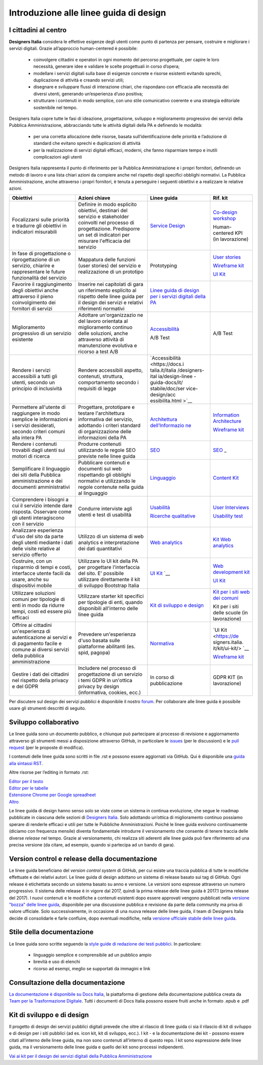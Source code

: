 Introduzione alle linee guida di design
---------------------------------------

I cittadini al centro
~~~~~~~~~~~~~~~~~~~~~
**Designers Italia** considera le effettive esigenze degli utenti come punto di partenza per pensare, costruire e migliorare i servizi digitali. Grazie all’approccio human-centered è possibile:

 - coinvolgere cittadini e operatori in ogni momento del percorso progettuale, per capire le loro necessità, generare idee e validare le scelte progettuali in corso d’opera;
 - modellare i servizi digitali sulla base di esigenze concrete e risorse esistenti evitando sprechi, duplicazione di attività e creando servizi utili;
 - disegnare e sviluppare flussi di interazione chiari, che rispondano con efficacia alle necessità dei diversi utenti, generando un’esperienza d’uso positiva;
 - strutturare i contenuti in modo semplice, con uno stile comunicativo coerente e una strategia editoriale sostenibile nel tempo.

Designers Italia copre tutte le fasi di ideazione, progettazione, sviluppo e miglioramento progressivo dei servizi della Pubblica Amministrazione, abbracciando tutte le attività digitali della PA e definendo le modalità:

 - per una corretta allocazione delle risorse, basata sull’identificazione delle priorità e l’adozione di standard che evitano sprechi e duplicazioni di attività
 - per la realizzazione di servizi digitali efficaci, moderni, che fanno risparmiare tempo e inutili complicazioni agli utenti
 
Designers Italia rappresenta il punto di riferimento per la Pubblica Amministrazione e i propri fornitori, definendo un metodo di lavoro e una lista chiari azioni da compiere anche nel rispetto degli specifici obblighi normativi. La Pubblica Amministrazione, anche attraverso i propri fornitori, è tenuta a perseguire i seguenti obiettivi e a realizzare le relative azioni. 

+-----------------+-----------------+-----------------------------+-----------------------------+
| **Obiettivi**   | **Azioni        | **Linee guida**             | **Rif. kit**                |
|                 | chiave**        |                             |                             |
+=================+=================+=============================+=============================+
| Focalizzarsi    | Definire in     | `Service                    | `Co-design                  |
| sulle priorità  | modo esplicito  | Design <https:/             | workshop <https             |
| e tradurre gli  | obiettivi,      | /docs.italia.it             | ://designers.it             |
| obiettivi in    | destinari del   | /italia/designe             | alia.it/kit/co-             |
| indicatori      | servizio e      | rs-italia/desig             | design-workshop             |
| misurabili      | stakeholder     | n-linee-guida-d             | />`__                       |
|                 | coinvolti nel   | ocs/it/stabile/             |                             |
|                 | processo di     | doc/service-des             | Human-centered              |
|                 | progettazione.  | ign.html>`__                | KPI (in                     |
|                 | Predisporre un  |                             | lavorazione)                |
|                 | set di          |                             |                             |
|                 | indicatori per  |                             |                             |
|                 | misurare        |                             |                             |
|                 | l'efficacia del |                             |                             |
|                 | servizio        |                             |                             |
+-----------------+-----------------+-----------------------------+-----------------------------+
| In fase di      | Mappatura delle | Prototyping                 | `User                       |
| progettazione o | funzioni (user  |                             | stories <https:             |
| riprogettazione | stories) del    |                             | //designers.ita             |
| di un servizio, | servizio e      |                             | lia.it/kit/user             |
| chiarire e      | realizzazione   |                             | -stories/>`__               |
| rappresentare   | di un prototipo |                             |                             |
| le future       |                 |                             | `Wireframe                  |
| funzionalità    |                 |                             | kit <https://de             |
| del servizio    |                 |                             | signers.italia.             |
|                 |                 |                             | it/kit/wirefram             |
|                 |                 |                             | e-kit/>`__                  |
|                 |                 |                             |                             |
|                 |                 |                             | `UI                         |
|                 |                 |                             | Kit <https://de             |
|                 |                 |                             | signers.italia.             |
|                 |                 |                             | it/kit/ui-kit/>`__          |
|                 |                 |                             |                             |
+-----------------+-----------------+-----------------------------+-----------------------------+
| Favorire il     | Inserire nei    | `Linee guida di             |                             |
| raggiungimento  | capitolati di   | design per i                |                             |
| degli obiettivi | gara un         | servizi                     |                             |
| anche           | riferimento     | digitali della              |                             |
| attraverso il   | esplicito al    | PA <https://doc             |                             |
| pieno           | rispetto delle  | s.italia.it/ita             |                             |
| coinvolgimento  | linee guida per | lia/designers-i             |                             |
| dei fornitori   | il design dei   | talia/design-li             |                             |
| di servizi      | servizi e       | nee-guida-docs/             |                             |
|                 | relativi        | it/stabile/>`__             |                             |
|                 | riferimenti     |                             |                             |
|                 | normativi       |                             |                             |
+-----------------+-----------------+-----------------------------+-----------------------------+
| Miglioramento   | Adottare        | `Accessibilità              | A/B Test                    |
| progressivo di  | un'organizzazio | <https://docs.i             |                             |
| un servizio     | ne              | talia.it/italia             |                             |
| esistente       | del lavoro      | /designers-ital             |                             |
|                 | orientata al    | ia/design-linee             |                             |
|                 | miglioramento   | -guida-docs/it/             |                             |
|                 | continuo delle  | stabile/doc/ser             |                             |
|                 | soluzioni,      | vice-design/acc             |                             |
|                 | anche           | essibilita.html>`__         |                             |
|                 | attraverso      |                             |                             |
|                 | attività di     |                             |                             |
|                 | manutenzione    | A/B Test                    |                             |
|                 | evolutiva e     |                             |                             |
|                 | ricorso a test  |                             |                             |
|                 | A/B             |                             |                             |
+-----------------+-----------------+-----------------------------+-----------------------------+
| Rendere i       | Rendere         | `Accessibilità              |                             |
| servizi         | accessibili     | <https://docs.i             |                             |
| accessibili a   | aspetto,        | talia.it/italia             |                             |
| tutti gli       | contenuti,      | /designers-ital             |                             |
| utenti, secondo | struttura,      | ia/design-linee             |                             |
| un principio di | comportamento   | -guida-docs/it/             |                             |
| inclusività     | secondo i       | stabile/doc/ser             |                             |
|                 | requisiti di    | vice-design/acc             |                             |
|                 | legge           | essibilita.html             |                             |
|                 |                 | >`__                        |                             |
+-----------------+-----------------+-----------------------------+-----------------------------+
| Permettere      | Progettare,     | `Architettura               | `Information                |
| all'utente di   | prototipare e   | dell’Informazio             | Architecture <h             |
| raggiungere in  | testare         | ne <https://doc             | ttps://designer             |
| modo semplice   | l'architettura  | s.italia.it/ita             | s.italia.it/kit             |
| le informazioni | informativa del | lia/designers-i             | /information-ar             |
| e i servizi     | servizio,       | talia/design-li             | chitecture/>`__             |
| desiderati,     | adottando i     | nee-guida-docs/             |                             |
| secondo criteri | criteri         | it/stabile/doc/             | `Wireframe                  |
| comuni alla     | standard di     | content-design/             | kit <https://de             |
| intera PA       | organizzazione  | architettura-de             | signers.italia.             |
|                 | delle           | ll-informazione             | it/kit/wirefram             |
|                 | informazioni    | .html>`__                   | e-kit/>`__                  |
|                 | della PA        |                             |                             |
+-----------------+-----------------+-----------------------------+-----------------------------+
| Rendere i       | Produrre        | `SEO <https://d             | `SEO <https://d             |
| contenuti       | contenuti       | ocs.italia.it/i             | esigners.italia             |
| trovabili dagli | utilizzando le  | talia/designers             | .it/kit/SEO/>`_             |
| utenti sui      | regole SEO      | -italia/design-             | _                           |
| motori di       | previste nelle  | linee-guida-doc             |                             |
| ricerca         | linee guida     | s/it/stabile/do             |                             |
|                 |                 | c/content-desig             |                             |
|                 |                 | n/seo.html>`__              |                             |
+-----------------+-----------------+-----------------------------+-----------------------------+
| Semplificare il | Pubblicare      | `Linguaggio <ht             | `Content                    |
| linguaggio dei  | contenuti e     | tps://docs.ital             | Kit <https://de             |
| siti della      | documenti sul   | ia.it/italia/de             | signers.italia.             |
| Pubblica        | web rispettando | signers-italia/             | it/kit/content-             |
| amministrazione | gli obblighi    | design-linee-gu             | kit/>`__                    |
| e dei documenti | normativi e     | ida-docs/it/sta             |                             |
| amministrativi  | utilizzando le  | bile/doc/conten             |                             |
|                 | regole          | t-design/lingua             |                             |
|                 | contenute nella | ggio.html>`__               |                             |
|                 | guida al        |                             |                             |
|                 | linguaggio      |                             |                             |
+-----------------+-----------------+-----------------------------+-----------------------------+
| Comprendere i   | Condurre        | `Usabilità <htt             | `User                       |
| bisogni a cui   | interviste agli | ps://docs.itali             | Interviews <htt             |
| il servizio     | utenti e test   | a.it/italia/des             | ps://designers.             |
| intende dare    | di usabilità    | igners-italia/d             | italia.it/kit/u             |
| risposta.       |                 | esign-linee-gui             | ser-interviews/>`__         |
| Osservare come  |                 | da-docs/it/stab             |                             |
| gli utenti      |                 | ile/doc/user-re             |                             |
| interagiscono   |                 | search/usabilit             | `Usability                  |
| con il servizio |                 | a.html>`__                  | test <https://d             |
|                 |                 |                             | esigners.italia             |
|                 |                 | `Ricerche                   | .it/kit/usabili             |
|                 |                 | qualitative <ht             | ty-test/>`__                |
|                 |                 | tps://docs.ital             |                             |
|                 |                 | ia.it/italia/de             |                             |
|                 |                 | signers-italia/             |                             |
|                 |                 | design-linee-gu             |                             |
|                 |                 | ida-docs/it/sta             |                             |
|                 |                 | bile/doc/user-r             |                             |
|                 |                 | esearch/ricerch             |                             |
|                 |                 | e-qualitative.h             |                             |
|                 |                 | tml>`__                     |                             |
+-----------------+-----------------+-----------------------------+-----------------------------+
| Analizzare      | Utilizzo di un  | `Web                        | `Kit Web                    |
| esperienza      | sistema di web  | analytics <http             | analytics <http             |
| d'uso del sito  | analytics e     | s://docs.italia             | s://designers.i             |
| da parte degli  | interpretazione | .it/italia/desi             | talia.it/kit/an             |
| utenti mediante | dei dati        | gners-italia/de             | alytics/>`__                |
| i dati delle    | quantitativi    | sign-linee-guid             |                             |
| visite relative |                 | a-docs/it/stabi             |                             |
| al servizio     |                 | le/doc/user-res             |                             |
| offerto         |                 | earch/web-analy             |                             |
|                 |                 | tics.html>`__               |                             |
+-----------------+-----------------+-----------------------------+-----------------------------+
| Costruire, con  | Utilizzare lo   | `UI                         | `Web                        |
| un risparmio di | UI kit della PA | Kit <https://de             | development                 |
| tempi e costi,  | per progettare  | signers.italia.             | kit <https://de             |
| interfacce      | l'interfaccia   | it/kit/ui-kit/>`__          | signers.italia.             |
| utente facili   | del sito. E'    | `__                         | it/kit/web-deve             |
| da usare, anche | possibile       |                             | lopment-kit/>`__            |
| su dispositivi  | utilizzare      |                             |                             |
| mobile          | direttamente il |                             |                             |
|                 | kit di sviluppo |                             | `UI                         |
|                 | Bootstrap       |                             | Kit <https://de             |
|                 | Italia          |                             | signers.italia.             |
|                 |                 |                             | it/kit/ui-kit/>`__          |
|                 |                 |                             |                             |
+-----------------+-----------------+-----------------------------+-----------------------------+
| Utilizzare      | Utilizzare      | `Kit di                     | `Kit per i siti             |
| soluzioni       | starter kit     | sviluppo e                  | web dei                     |
| comuni per      | specifici per   | design <https:/             | comuni <https:/             |
| tipologie di    | tipologie di    | /docs.italia.it             | /github.com/ita             |
| enti in modo da | enti, quando    | /italia/designe             | lia/design-comu             |
| ridurre tempi,  | disponibili     | rs-italia/desig             | ni-prototipi>`__            |
| costi ed essere | all'interno     | n-linee-guida-d             |                             |
| più efficaci    | delle linee     | ocs/it/stabile/             |                             |
|                 | guida           | doc/introduzion             | Kit per i siti              |
|                 |                 | e-linee-guida-d             | delle scuole                |
|                 |                 | esign.html#kit-             | (in                         |
|                 |                 | di-sviluppo-e-d             | lavorazione)                |
|                 |                 | i-design>`__                |                             |
+-----------------+-----------------+-----------------------------+-----------------------------+
| Offrire ai      | Prevedere       | `Normativa <htt             | `UI                         |
| cittadini       | un'esperienza   | ps://docs.itali             | Kit <https://de             |
| un'esperienza   | d'uso basata    | a.it/italia/des             | signers.italia.             |
| di              | sulle           | igners-italia/d             | it/kit/ui-kit/>             |
| autenticazione  | piattaforme     | esign-linee-gui             | `__                         |
| ai servizi e di | abilitanti (es. | da-docs/it/stab             |                             |
| pagamento       | spid, pagopa)   | ile/doc/service             | `Wireframe                  |
| facile e comune |                 | -design/normati             | kit <https://de             |
| ai diversi      |                 | va.html>`__                 | signers.italia.             |
| servizi della   |                 |                             | it/kit/wirefram             |
| pubblica        |                 |                             | e-kit/>`__                  |
| amministrazione |                 |                             |                             |
+-----------------+-----------------+-----------------------------+-----------------------------+
| Gestire i dati  | Includere nel   | In corso di                 | GDPR KIT (in                |
| dei cittadini   | processo di     | pubblicazione               | lavorazione)                |
| nel rispetto    | progettazione   |                             |                             |
| della privacy e | di un servizio  |                             |                             |
| del GDPR        | i temi GDPR in  |                             |                             |
|                 | un'ottica       |                             |                             |
|                 | privacy by      |                             |                             |
|                 | design          |                             |                             |
|                 | (informativa,   |                             |                             |
|                 | cookies, ecc.)  |                             |                             |
+-----------------+-----------------+-----------------------------+-----------------------------+

Per discutere sul design dei servizi pubblici è disponibile il nostro `forum <https://forum.italia.it/c/design>`_. Per collaborare alle linee guida è possibile usare gli strumenti descritti di seguito.

Sviluppo collaborativo
~~~~~~~~~~~~~~~~~~~~~~
Le linee guida sono un documento pubblico, e chiunque può partecipare al processo di revisione e aggiornamento attraverso gli strumenti messi a disposizione attraverso GitHub, in particolare le `issues <https://guides.github.com/features/issues/>`_ (per le discussioni) e le `pull request <https://help.github.com/articles/about-pull-requests/>`_ (per le proposte di modifica).

I contenuti delle linee guida sono scritti in file .rst e possono essere aggiornati via GitHub. Qui è disponibile una `guida alla sintassi RST <http://docutils.sourceforge.net/docs/user/rst/quickref.html>`_.

Altre risorse per l’editing in formato .rst:

| `Editor per il testo <http://rst.ninjs.org/>`_
| `Editor per le tabelle <http://truben.no/table/>`_
| `Estensione Chrome per Google spreadheet <https://chrome.google.com/webstore/detail/markdowntablemaker/cofkbgfmijanlcdooemafafokhhaeold>`_
| `Altro <http://docutils.sourceforge.net/docs/user/links.html#editors>`_

Le linee guida di design hanno senso solo se viste come un sistema in continua evoluzione, che segue le roadmap pubblicate in ciascuna delle sezioni di `Designers Italia <https://designers.italia.it/>`_. Solo adottando un’ottica di miglioramento continuo possiamo sperare di renderle efficaci e utili per tutte le Pubbliche Amministrazioni. Poiché le linee guida evolvono continuamente (diciamo con frequenza mensile) diventa fondamentale introdurre il versionamento che consente di tenere traccia delle diverse *release* nel tempo.
Grazie al versionamento, chi realizza siti aderenti alle linee guida può fare riferimento ad una precisa versione (da citare, ad esempio, quando si partecipa ad un bando di gara).

Version control e release della documentazione
~~~~~~~~~~~~~~~~~~~~~~~~~~~~~~~~~~~~~~~~~~~~~~
Le linee guida beneficiano del *version control system* di GitHub, per cui esiste una traccia pubblica di tutte le modifiche effettuate e dei relativi autori.
Le linee guida di design adottano un sistema di release basato sui tag di GitHub. Ogni release è etichettata secondo un sistema basato su anno e versione. Le versioni sono espresse attraverso un numero progressivo. Il sistema delle release è in vigore dal 2017, quindi la prima release delle linee guida è 2017.1 (prima release del 2017).
I nuovi contenuti e le modifiche a contenuti esistenti dopo essere approvati vengono pubblicati nella `versione "bozza" delle linee guida <../../../it/bozza/index.html>`_, disponibile per una discussione pubblica e revisione da parte della community ma priva di valore ufficiale.
Solo successivamente, in occasione di una nuova release delle linee guida, il team di Designers Italia decide di consolidarle e farle confluire, dopo eventuali modifiche, nella `versione ufficiale stabile delle linee guida <../../../it/stabile/index.html>`_.

Stile della documentazione
~~~~~~~~~~~~~~~~~~~~~~~~~~

Le linee guida sono scritte seguendo la `style guide di redazione dei testi pubblici <./content-design/linguaggio.html>`_. In particolare:

 - linguaggio semplice e comprensibile ad un pubblico ampio
 - brevità e uso di elenchi
 - ricorso ad esempi, meglio se supportati da immagini e link

Consultazione della documentazione
~~~~~~~~~~~~~~~~~~~~~~~~~~~~~~~~~~
`La documentazione è disponibile su Docs Italia <../../../stable/index.html>`_, la piattaforma di gestione della documentazione pubblica creata da `Team per la Trasformazione Digitale <https://teamdigitale.governo.it/>`_.
Tutti i documenti di Docs Italia possono essere fruiti anche in formato .epub e .pdf

Kit di sviluppo e di design
~~~~~~~~~~~~~~~~~~~~~~~~~~~
Il progetto di design dei servizi pubblici digitali prevede che oltre al rilascio di linee guida ci sia il rilascio di kit di sviluppo e di design per i siti pubblici (ad es. icon kit, kit di sviluppo, ecc.). I kit - e la documentazione dei kit - possono essere citati all’interno delle linee guida, ma non sono contenuti all’interno di questo repo. I kit sono espressione delle linee guida, ma il versionamento delle linee guida e quello dei kit sono processi indipendenti.

`Vai ai kit per il design dei servizi digitali della Pubblica Amministrazione <https://designers.italia.it/kit/>`_
